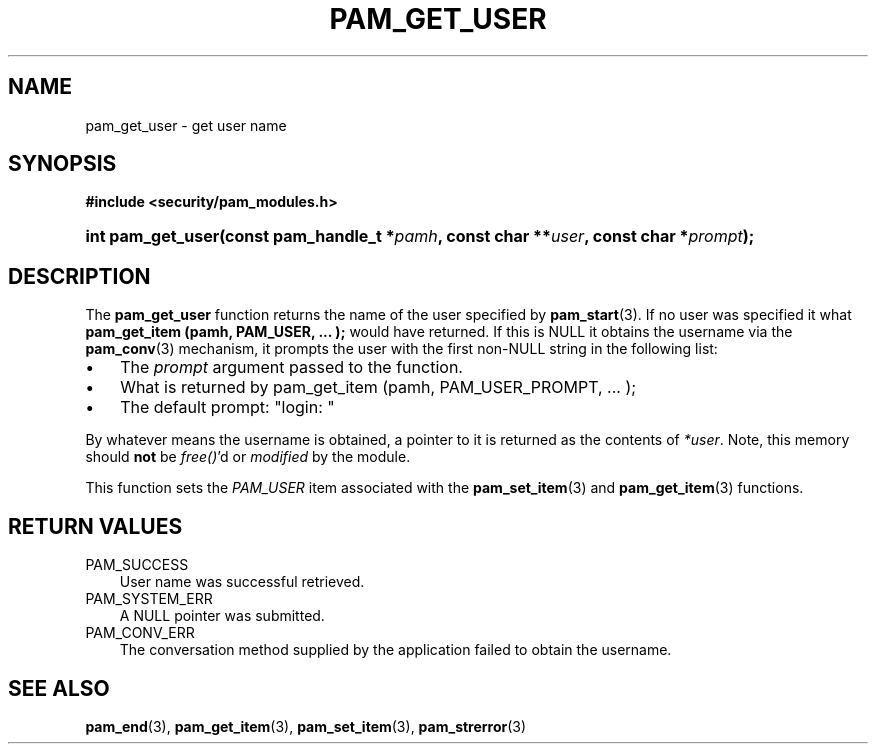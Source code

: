 .\"     Title: pam_get_user
.\"    Author: 
.\" Generator: DocBook XSL Stylesheets v1.70.1 <http://docbook.sf.net/>
.\"      Date: 06/19/2006
.\"    Manual: Linux\-PAM Manual
.\"    Source: Linux\-PAM Manual
.\"
.TH "PAM_GET_USER" "3" "06/19/2006" "Linux\-PAM Manual" "Linux\-PAM Manual"
.\" disable hyphenation
.nh
.\" disable justification (adjust text to left margin only)
.ad l
.SH "NAME"
pam_get_user \- get user name
.SH "SYNOPSIS"
.sp
.ft B
.nf
#include <security/pam_modules.h>
.fi
.ft
.HP 17
.BI "int pam_get_user(const\ pam_handle_t\ *" "pamh" ", const\ char\ **" "user" ", const\ char\ *" "prompt" ");"
.SH "DESCRIPTION"
.PP
The
\fBpam_get_user\fR
function returns the name of the user specified by
\fBpam_start\fR(3). If no user was specified it what
\fBpam_get_item (pamh, PAM_USER, ... );\fR
would have returned. If this is NULL it obtains the username via the
\fBpam_conv\fR(3)
mechanism, it prompts the user with the first non\-NULL string in the following list:
.TP 3n
\(bu
The
\fIprompt\fR
argument passed to the function.
.TP 3n
\(bu
What is returned by pam_get_item (pamh, PAM_USER_PROMPT, ... );
.TP 3n
\(bu
The default prompt: "login: "
.sp
.RE
.PP
By whatever means the username is obtained, a pointer to it is returned as the contents of
\fI*user\fR. Note, this memory should
\fBnot\fR
be
\fIfree()\fR'd or
\fImodified\fR
by the module.
.PP
This function sets the
\fIPAM_USER\fR
item associated with the
\fBpam_set_item\fR(3)
and
\fBpam_get_item\fR(3)
functions.
.SH "RETURN VALUES"
.TP 3n
PAM_SUCCESS
User name was successful retrieved.
.TP 3n
PAM_SYSTEM_ERR
A NULL pointer was submitted.
.TP 3n
PAM_CONV_ERR
The conversation method supplied by the application failed to obtain the username.
.SH "SEE ALSO"
.PP

\fBpam_end\fR(3),
\fBpam_get_item\fR(3),
\fBpam_set_item\fR(3),
\fBpam_strerror\fR(3)
